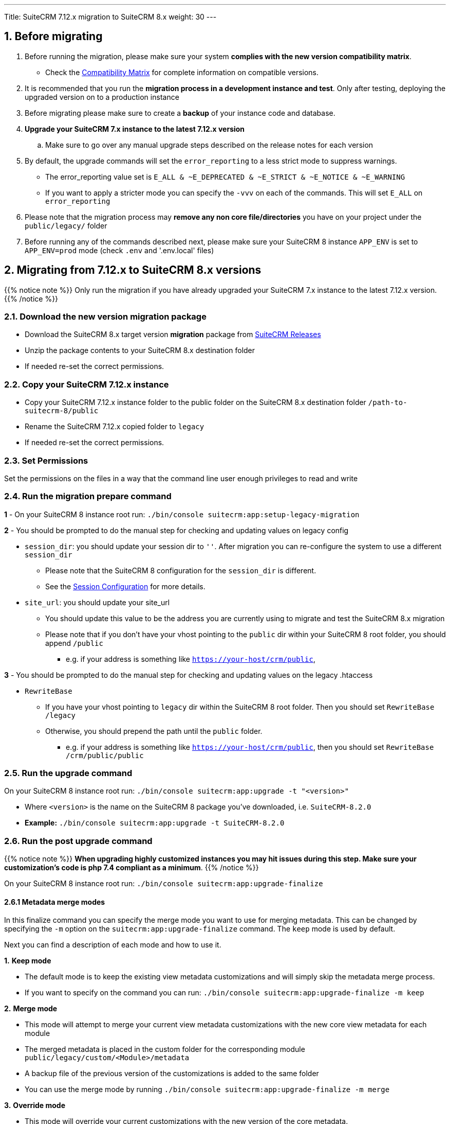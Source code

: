 ---
Title: SuiteCRM 7.12.x migration to SuiteCRM 8.x
weight: 30
---

:imagesdir: /images/en/user

== 1. Before migrating

. Before running the migration, please make sure your system **complies with the new version compatibility matrix**.
** Check the link:../../compatibility-matrix[Compatibility Matrix] for complete information on compatible versions.

. It is recommended that you run the **migration process in a development instance and test**. Only after testing, deploying the upgraded version on to a production instance

. Before migrating please make sure to create a **backup** of your instance code and database.

. **Upgrade your SuiteCRM 7.x instance to the latest 7.12.x version**
.. Make sure to go over any manual upgrade steps described on the release notes for each version

. By default, the upgrade commands will set the `error_reporting` to a less strict mode to suppress warnings.
** The error_reporting value set is `E_ALL & ~E_DEPRECATED & ~E_STRICT & ~E_NOTICE & ~E_WARNING`
** If you want to apply a stricter mode you can specify the `-vvv` on each of the commands. This will set `E_ALL` on `error_reporting`

. Please note that the migration process may **remove any non core file/directories** you have on your project under the `public/legacy/` folder

. Before running any of the commands described next, please make sure your SuiteCRM 8 instance `APP_ENV` is set to `APP_ENV=prod` mode (check `.env` and '.env.local' files)

== 2. Migrating from 7.12.x to SuiteCRM 8.x versions


{{% notice note %}}
Only run the migration if you have already upgraded your SuiteCRM 7.x instance to the latest 7.12.x version.
{{% /notice %}}


=== 2.1. Download the new version migration package

- Download the SuiteCRM 8.x target version **migration** package from link:https://suitecrm.com/upgrade-suitecrm/[SuiteCRM Releases]

- Unzip the package contents to your SuiteCRM 8.x destination folder

- If needed re-set the correct permissions.

=== 2.2. Copy your SuiteCRM 7.12.x instance

- Copy your SuiteCRM 7.12.x instance folder to the public folder on the SuiteCRM 8.x destination folder `/path-to-suitecrm-8/public`

- Rename the SuiteCRM 7.12.x copied folder to `legacy`

- If needed re-set the correct permissions.

=== 2.3. Set Permissions

Set the permissions on the files in a way that the command line user enough privileges to read and write

=== 2.4. Run the migration prepare command

*1* - On your SuiteCRM 8 instance root run: `./bin/console suitecrm:app:setup-legacy-migration`

*2* - You should be prompted to do the manual step for checking and updating values on legacy config

* `session_dir`: you should update your session dir to `''`. After migration you can re-configure the system to use a different `session_dir`
** Please note that the SuiteCRM 8 configuration for the `session_dir` is different.
** See the link:../configuration/sessions-configuration[Session Configuration] for more details.

* `site_url`: you should update your site_url
** You should update this value to be the address you are currently using to migrate and test the SuiteCRM 8.x migration
** Please note that if you don't have your vhost pointing to the `public` dir within your SuiteCRM 8 root folder, you should append `/public`
*** e.g. if your address is something like `https://your-host/crm/public`,

*3* - You should be prompted to do the manual step for checking and updating values on the legacy .htaccess

* `RewriteBase`
** If you have your vhost pointing to `legacy` dir within the SuiteCRM 8 root folder. Then you should set `RewriteBase /legacy`
** Otherwise, you should prepend the path until the `public` folder.
*** e.g. if your address is something like `https://your-host/crm/public`, then you should set `RewriteBase /crm/public/public`

=== 2.5. Run the upgrade command

On your SuiteCRM 8 instance root run: `./bin/console suitecrm:app:upgrade -t "<version>"`

* Where `<version>` is the name on the SuiteCRM 8 package you've downloaded, i.e. `SuiteCRM-8.2.0`
* **Example:** `./bin/console suitecrm:app:upgrade -t SuiteCRM-8.2.0`

=== 2.6. Run the post upgrade command

{{% notice note %}}
**When upgrading highly customized instances you may hit issues during this step. Make sure your customization's code is php 7.4 compliant as a minimum**.
{{% /notice %}}

On your SuiteCRM 8 instance root run: `./bin/console suitecrm:app:upgrade-finalize`

==== 2.6.1 Metadata merge modes

In this finalize command you can specify the merge mode you want to use for merging metadata.
This can be changed by specifying the `-m` option on the `suitecrm:app:upgrade-finalize` command.
The `keep` mode is used by default.

Next you can find a description of each mode and how to use it.

*1.* **Keep mode**

* The default mode is to keep the existing view metadata customizations and will simply skip the metadata merge process.
* If you want to specify on the command you can run: `./bin/console suitecrm:app:upgrade-finalize -m keep`

*2.* **Merge mode**

* This mode will attempt to merge your current view metadata customizations with the new core view metadata for each module
* The merged metadata is placed in the custom folder for the corresponding module `public/legacy/custom/<Module>/metadata`
* A backup file of the previous version of the customizations is added to the same folder
* You can use the merge mode by running `./bin/console suitecrm:app:upgrade-finalize -m merge`

*3.* **Override mode**

* This mode will override your current customizations with the new version of the core metadata.
* **Please note** that this will **delete** your current customizations files in `public/legacy/custom/<Module>/metadata`
* You can use the merge override mode by running `./bin/console suitecrm:app:upgrade-finalize -m override`


=== 2.7. Re-set permissions

If during the migration you used a user/group that is not the same as the ones used by apache (or other webserver) you should re-set the correct permissions

=== 2.8. (Optional) Restart server to reset/clear php level cache

If you are using `opcache`, `apcu` or other php caches, you may need to restart your webserver for the new code to take effect.

=== 2.9. Open your instance and test

Once all the above steps are complete, you should now be able to log into your instance of SuiteCRM.

== 3. Logs and debugging

=== 3.1 Logs

The commands used during the upgrade provide some information of the steps and their execution result. However, this information is insufficient when errors occur.

There are some logs that may provide more information:

*logs/upgrade.log*

These are the logs that are generated by the upgrade log on SuiteCRM 8 side.


*public/legacy/upgradeWizard.log*

These are upgrade specific logs that are generated by the legacy part of the app. This file is generated during the `legacy-post-upgrade` step.


*logs/<app-env-mode>/<app-env-mode>.log*

The main app log. Its file path and name changes according to the value set on your `APP_ENV`.  E.g. if it is set to `prod` the path will be `logs/prod/prod.log`

Most likely, this log will not have much upgrade information.


*public/legacy/suitecrm.log*

This is the main log location for the legacy part of the app. It may contain upgrade related logs, as well as other logs.

=== 3.2 APP_ENV mode

When running the app in a production environment the `APP_ENV` in `.env` or in `.env.local` should be set to `prod`. However this mode has a high log level, meaning that not all the debug information will be logged.

One way to get more logs is to change `APP_ENV` to `qa` (this mode should only be used temporarily).

After the `APP_ENV` you may have to clear the symfony cache.

== 4. Common issues

=== 4.1. CSRF token issues

During our internal tests, we've done several re-installs and upgrades. These tests were usually done on the same url / instance.

It can happen that in this process the cookies are not updated or refreshed, which could prevent the user from using the app.

If you are getting a `Invalid CSRF token` error, one thing to try is to refresh the page and clear the cookies. That will allow the server to generate new ones, for a new session.
